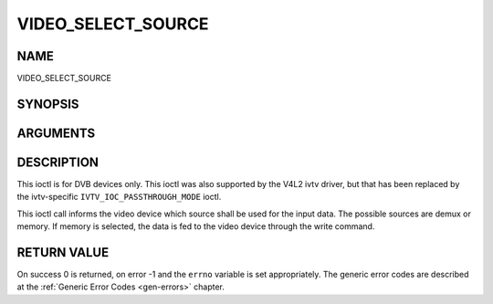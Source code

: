 .. -*- coding: utf-8; mode: rst -*-

.. _VIDEO_SELECT_SOURCE:

===================
VIDEO_SELECT_SOURCE
===================

NAME
----

VIDEO_SELECT_SOURCE

SYNOPSIS
--------

.. c:function:: int ioctl(fd, int request = VIDEO_SELECT_SOURCE, video_stream_source_t source)


ARGUMENTS
---------

.. flat-table::
    :header-rows:  0
    :stub-columns: 0


    -  .. row 1

       -  int fd

       -  File descriptor returned by a previous call to open().

    -  .. row 2

       -  int request

       -  Equals VIDEO_SELECT_SOURCE for this command.

    -  .. row 3

       -  video_stream_source_t source

       -  Indicates which source shall be used for the Video stream.


DESCRIPTION
-----------

This ioctl is for DVB devices only. This ioctl was also supported by the
V4L2 ivtv driver, but that has been replaced by the ivtv-specific
``IVTV_IOC_PASSTHROUGH_MODE`` ioctl.

This ioctl call informs the video device which source shall be used for
the input data. The possible sources are demux or memory. If memory is
selected, the data is fed to the video device through the write command.


RETURN VALUE
------------

On success 0 is returned, on error -1 and the ``errno`` variable is set
appropriately. The generic error codes are described at the
:ref:`Generic Error Codes <gen-errors>` chapter.
